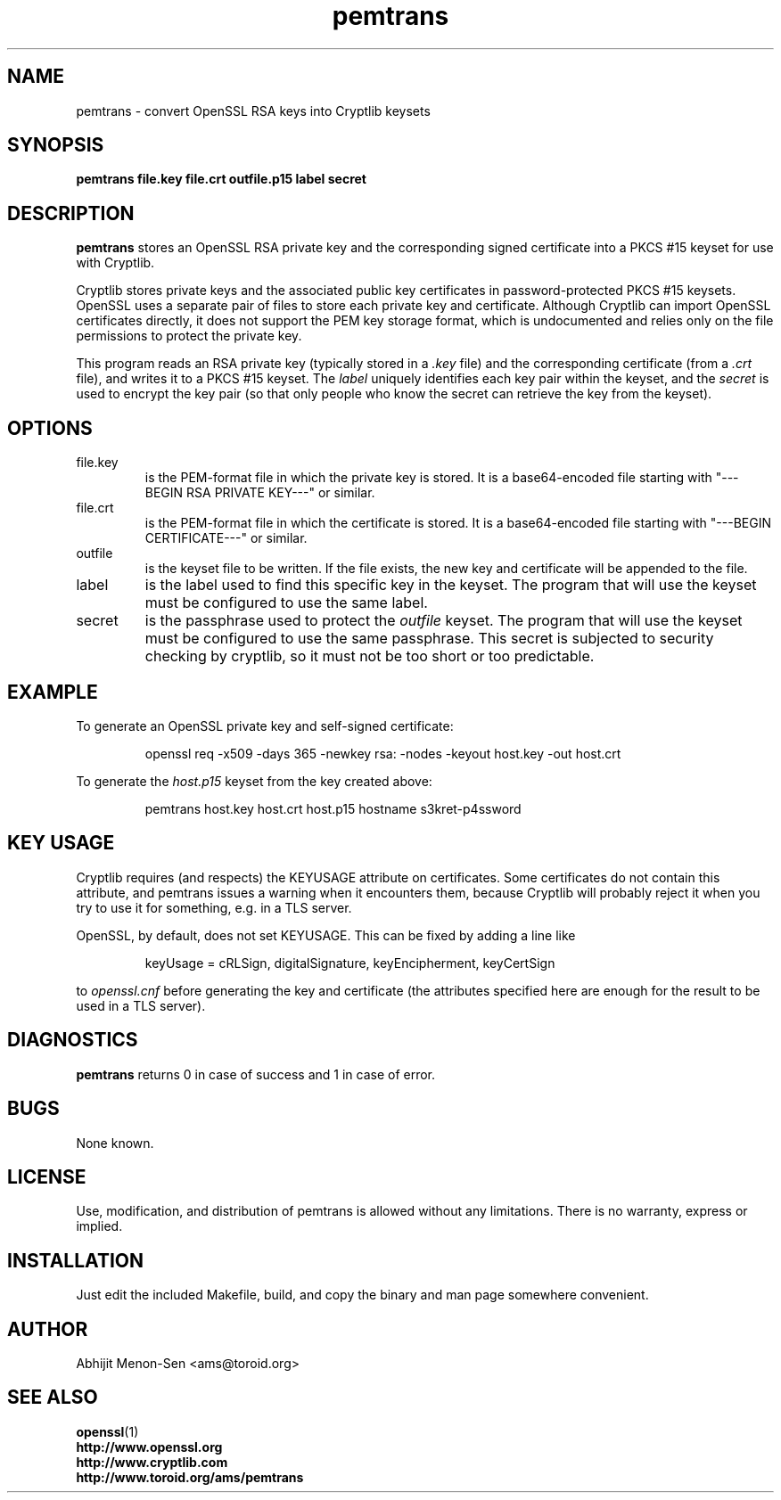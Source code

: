 .TH pemtrans 1 2005-01-27 toroid.org/ams/ "Abhijit Menon-Sen"
.SH NAME
pemtrans - convert OpenSSL RSA keys into Cryptlib keysets
.SH SYNOPSIS
.B pemtrans file.key file.crt outfile.p15 label secret
.SH DESCRIPTION
.nh
.PP
.B pemtrans
stores an OpenSSL RSA private key and the corresponding signed
certificate into a PKCS #15 keyset for use with Cryptlib.
.PP
Cryptlib stores private keys and the associated public key certificates
in password-protected PKCS #15 keysets. OpenSSL uses a separate pair of
files to store each private key and certificate. Although Cryptlib can
import OpenSSL certificates directly, it does not support the PEM key
storage format, which is undocumented and relies only on the file
permissions to protect the private key.
.PP
This program reads an RSA private key (typically stored in a
.I .key
file) and the corresponding certificate (from a
.I .crt
file), and writes it to a
PKCS #15 keyset. The
.I label
uniquely identifies each key pair within the keyset, and the
.I secret
is used to encrypt the key pair (so that only people who know the secret
can retrieve the key from the keyset).
.SH OPTIONS
.IP file.key
is the PEM-format file in which the private key is stored. It is a
base64-encoded file starting with "---BEGIN RSA PRIVATE KEY---" or
similar.
.IP file.crt
is the PEM-format file in which the certificate is stored. It is a
base64-encoded file starting with "---BEGIN CERTIFICATE---" or similar.
.IP outfile
is the keyset file to be written. If the file exists, the new key and
certificate will be appended to the file.
.IP label
is the label used to find this specific key in the keyset. The program
that will use the keyset must be configured to use the same label.
.IP secret
is the passphrase used to protect the
.I outfile
keyset. The program that will use the keyset must be configured to use
the same passphrase. This secret is subjected to security checking by
cryptlib, so it must not be too short or too predictable.
.SH EXAMPLE
To generate an OpenSSL private key and self-signed certificate:
.IP
openssl req -x509 -days 365 -newkey rsa: -nodes -keyout host.key -out host.crt
.PP
To generate the
.IR host.p15
keyset from the key created above:
.IP
pemtrans host.key host.crt host.p15 hostname s3kret-p4ssword
.SH KEY USAGE
Cryptlib requires (and respects) the KEYUSAGE attribute on certificates.
Some certificates do not contain this attribute, and pemtrans issues a
warning when it encounters them, because Cryptlib will probably reject
it when you try to use it for something, e.g. in a TLS server.
.PP
OpenSSL, by default, does not set KEYUSAGE. This can be fixed by adding
a line like
.IP
keyUsage = cRLSign, digitalSignature, keyEncipherment, keyCertSign
.PP
to
.I openssl.cnf
before generating the key and certificate (the attributes specified here
are enough for the result to be used in a TLS server).
.SH DIAGNOSTICS
.B pemtrans
returns 0 in case of success and 1 in case of error.
.SH BUGS
None known.
.SH LICENSE
Use, modification, and distribution of pemtrans is allowed without any
limitations. There is no warranty, express or implied.
.SH INSTALLATION
Just edit the included Makefile, build, and copy the binary and man page
somewhere convenient.
.SH AUTHOR
Abhijit Menon-Sen <ams@toroid.org>
.SH SEE ALSO
.BR openssl (1)
.br
.B http://www.openssl.org 
.br
.B http://www.cryptlib.com
.br
.B http://www.toroid.org/ams/pemtrans
